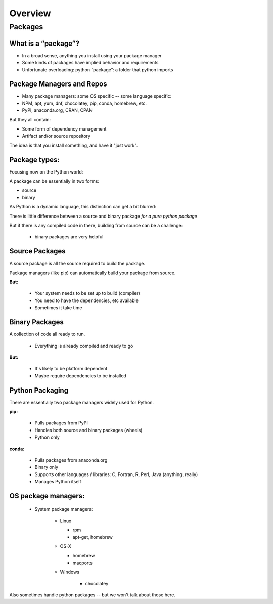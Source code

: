 .. _overview:

********
Overview
********


Packages
========


What is a “package”?
--------------------

* In a broad sense, anything you install using your package manager

* Some kinds of packages have implied behavior and requirements

* Unfortunate overloading: python “package”: a folder that python imports


Package Managers and Repos
--------------------------

* Many package managers: some OS specific -- some language specific:

* NPM, apt, yum, dnf, chocolatey, pip, conda, homebrew, etc.

* PyPI, anaconda.org, CRAN, CPAN


But they all contain:

* Some form of dependency management

* Artifact and/or source repository

The idea is that you install something, and have it "just work".


Package types:
--------------

Focusing now on the Python world:

A package can be essentially in two forms:

* source
* binary

As Python is a dynamic language, this distinction can get a bit blurred:

There is little difference between a source and binary package *for a pure python package*

But if there is any compiled code in there, building from source can be a challenge:

 - binary packages are very helpful

Source Packages
---------------

A source package is all the source required to build the package.

Package managers (like pip) can automatically build your package from source.

**But:**

 - Your system needs to be set up to build (compiler)
 - You need to have the dependencies, etc available
 - Sometimes it take time

Binary Packages
---------------

A collection of code all ready to run.

 - Everything is already compiled and ready to go

**But:**

 - It's likely to be platform dependent
 - Maybe require dependencies to be installed


Python Packaging
----------------

There are essentially two package managers widely used for Python.

**pip:**

  - Pulls packages from PyPI

  - Handles both source and binary packages (wheels)

  - Python only

**conda:**

  - Pulls packages from anaconda.org

  - Binary only

  - Supports other languages / libraries: C, Fortran, R, Perl, Java (anything, really)

  - Manages Python itself


OS package managers:
--------------------

  - System package managers:

	  - Linux

	    - rpm

	    - apt-get, homebrew

	  - OS-X

	    - homebrew

	    - macports

	  - Windows

	  	- chocolatey

Also sometimes handle python packages -- but we won't talk about those here.

